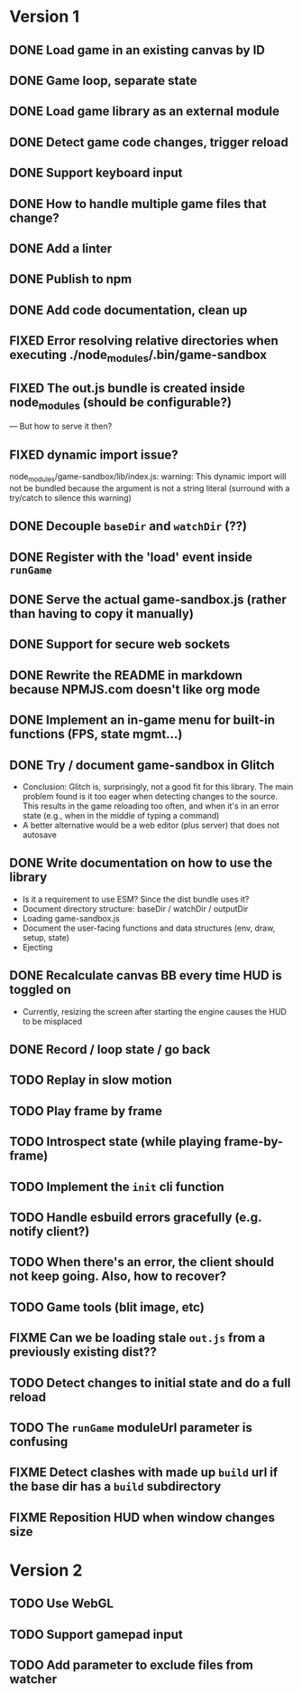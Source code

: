 #+TODO: TODO FIXME IDEA CURRENT | DONE FIXED CANCELLED

* Version 1
** DONE Load game in an existing canvas by ID
** DONE Game loop, separate state
** DONE Load game library as an external module
** DONE Detect game code changes, trigger reload
** DONE Support keyboard input
** DONE How to handle multiple game files that change?
** DONE Add a linter
** DONE Publish to npm
** DONE Add code documentation, clean up
** FIXED Error resolving relative directories when executing ./node_modules/.bin/game-sandbox
** FIXED The out.js bundle is created inside node_modules (should be configurable?)
   --- But how to serve it then?
** FIXED dynamic import issue?
   node_modules/game-sandbox/lib/index.js: warning: This dynamic import will not be bundled because the argument
   is not a string literal (surround with a try/catch to silence this warning)
** DONE Decouple ~baseDir~ and ~watchDir~ (??)
** DONE Register with the 'load' event inside ~runGame~
** DONE Serve the actual game-sandbox.js (rather than having to copy it manually)
** DONE Support for secure web sockets
** DONE Rewrite the README in markdown because NPMJS.com doesn't like org mode
** DONE Implement an in-game menu for built-in functions (FPS, state mgmt...)
** DONE Try / document game-sandbox in Glitch
   - Conclusion: Glitch is, surprisingly, not a good fit for this library. The main problem found is
     it too eager when detecting changes to the source. This results in the game reloading too
     often, and when it's in an error state (e.g., when in the middle of typing a command)
   - A better alternative would be a web editor (plus server) that does not autosave
** DONE Write documentation on how to use the library
   - Is it a requirement to use ESM? Since the dist bundle uses it?
   - Document directory structure: baseDir / watchDir / outputDir
   - Loading game-sandbox.js
   - Document the user-facing functions and data structures (env, draw, setup, state)
   - Ejecting
** DONE Recalculate canvas BB every time HUD is toggled on
   - Currently, resizing the screen after starting the engine causes the HUD to be misplaced
** DONE Record / loop state / go back
** TODO Replay in slow motion
** TODO Play frame by frame
** TODO Introspect state (while playing frame-by-frame)
** TODO Implement the ~init~ cli function
** TODO Handle esbuild errors gracefully (e.g. notify client?)
** TODO When there's an error, the client should not keep going. Also, how to recover?
** TODO Game tools (blit image, etc)
** FIXME Can we be loading stale ~out.js~ from a previously existing dist??
** TODO Detect changes to initial state and do a full reload
** TODO The ~runGame~ moduleUrl parameter is confusing
** FIXME Detect clashes with made up ~build~ url if the base dir has a ~build~ subdirectory
** FIXME Reposition HUD when window changes size



* Version 2
** TODO Use WebGL
** TODO Support gamepad input
** TODO Add parameter to exclude files from watcher
